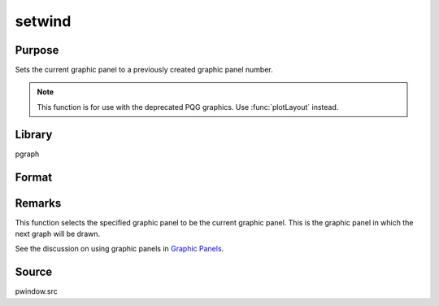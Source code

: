 
setwind
==============================================

Purpose
----------------

Sets the current graphic panel to a previously created graphic
panel number.

.. NOTE:: This function is for use with the deprecated PQG graphics. Use :func:`plotLayout` instead.

Library
-------

pgraph

Format
----------------
.. function:: setwind(n)

    :param n: graphic panel number.
    :type n: scalar

Remarks
-------

This function selects the specified graphic panel to be the current
graphic panel. This is the graphic panel in which the next graph will be
drawn.

See the discussion on using graphic panels in `Graphic Panels <PQG.3-GraphicPanels.html>`_.

Source
------

pwindow.src

.. seealso:: Functions :func:`begwind`, :func:`endwind`, :func:`getwind`, :func:`nextwind`, :func:`makewind`, :func:`window`
